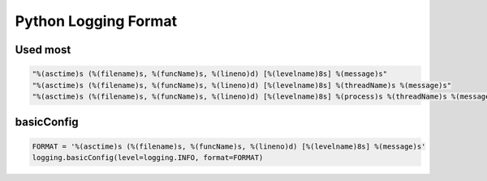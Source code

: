 Python Logging Format
#####################

Used most
=========

.. code-block:: python

  "%(asctime)s (%(filename)s, %(funcName)s, %(lineno)d) [%(levelname)8s] %(message)s"
  "%(asctime)s (%(filename)s, %(funcName)s, %(lineno)d) [%(levelname)8s] %(threadName)s %(message)s"
  "%(asctime)s (%(filename)s, %(funcName)s, %(lineno)d) [%(levelname)8s] %(process)s %(threadName)s %(message)s"


basicConfig
===========

.. code-block:: python

  FORMAT = '%(asctime)s (%(filename)s, %(funcName)s, %(lineno)d) [%(levelname)8s] %(message)s'
  logging.basicConfig(level=logging.INFO, format=FORMAT)
